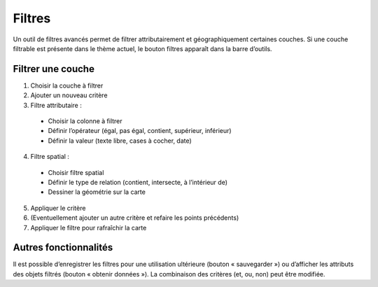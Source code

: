 Filtres
=======

Un outil de filtres avancés permet de filtrer attributairement et géographiquement certaines
couches. Si une couche filtrable est présente dans le thème actuel, le bouton filtres apparaît
dans la barre d’outils.

.. raw:: html

    <p><video width="600" controls><source src="_static/filtre.mp4" type="video/mp4"></video></p>

Filtrer une couche
------------------

1. Choisir la couche à filtrer

2. Ajouter un nouveau critère

3. Filtre attributaire :

 - Choisir la colonne à filtrer
  
 - Définir l’opérateur (égal, pas égal, contient, supérieur, inférieur)
  
 - Définir la valeur (texte libre, cases à cocher, date)
  
4. Filtre spatial :

 - Choisir filtre spatial
  
 - Définir le type de relation (contient, intersecte, à l’intérieur de)
  
 - Dessiner la géométrie sur la carte
  
5. Appliquer le critère

6. (Eventuellement ajouter un autre critère et refaire les points précédents)

7. Appliquer le filtre pour rafraîchir la carte

Autres fonctionnalités
----------------------

Il est possible d’enregistrer les filtres pour une utilisation ultérieure (bouton « sauvegarder »)
ou d’afficher les attributs des objets filtrés (bouton « obtenir données »).
La combinaison des critères (et, ou, non) peut être modifiée.

